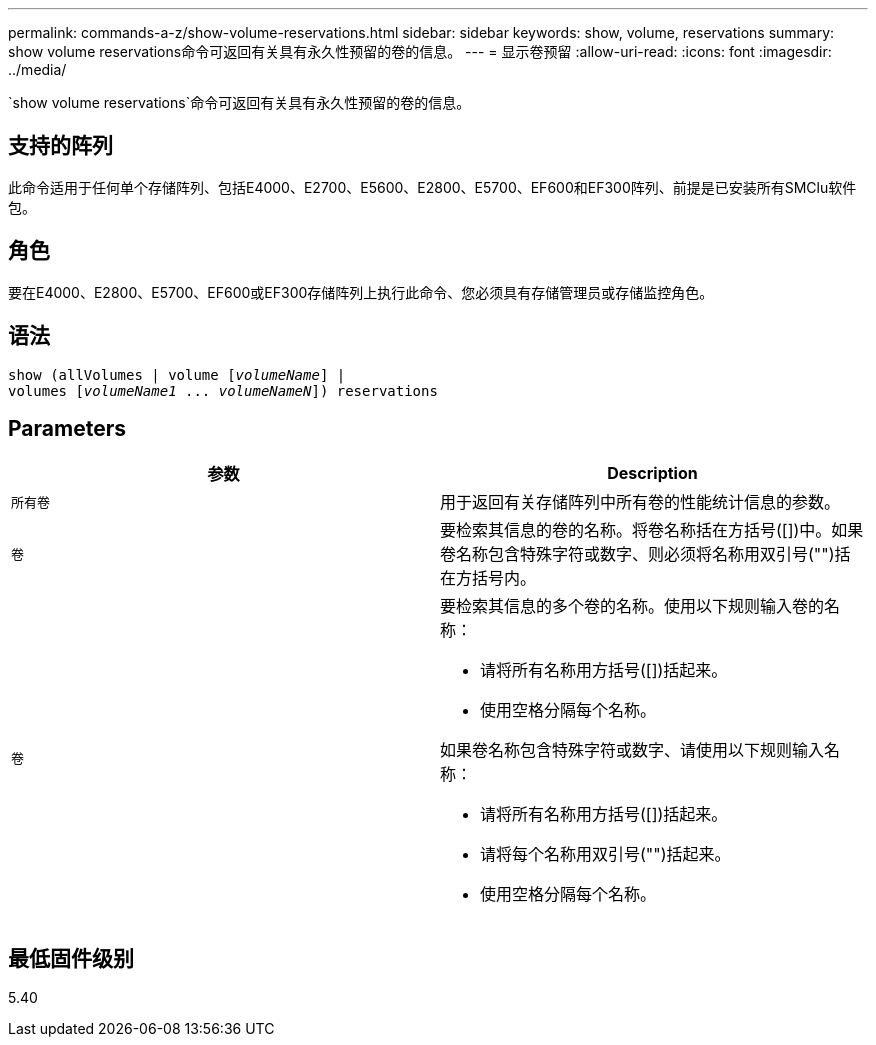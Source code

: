 ---
permalink: commands-a-z/show-volume-reservations.html 
sidebar: sidebar 
keywords: show, volume, reservations 
summary: show volume reservations命令可返回有关具有永久性预留的卷的信息。 
---
= 显示卷预留
:allow-uri-read: 
:icons: font
:imagesdir: ../media/


[role="lead"]
`show volume reservations`命令可返回有关具有永久性预留的卷的信息。



== 支持的阵列

此命令适用于任何单个存储阵列、包括E4000、E2700、E5600、E2800、E5700、EF600和EF300阵列、前提是已安装所有SMClu软件包。



== 角色

要在E4000、E2800、E5700、EF600或EF300存储阵列上执行此命令、您必须具有存储管理员或存储监控角色。



== 语法

[source, cli, subs="+macros"]
----
show (allVolumes | volume pass:quotes[[_volumeName_]] |
volumes pass:quotes[[_volumeName1_ ... _volumeNameN_]]) reservations
----


== Parameters

[cols="2*"]
|===
| 参数 | Description 


 a| 
`所有卷`
 a| 
用于返回有关存储阵列中所有卷的性能统计信息的参数。



 a| 
`卷`
 a| 
要检索其信息的卷的名称。将卷名称括在方括号([])中。如果卷名称包含特殊字符或数字、则必须将名称用双引号("")括在方括号内。



 a| 
`卷`
 a| 
要检索其信息的多个卷的名称。使用以下规则输入卷的名称：

* 请将所有名称用方括号([])括起来。
* 使用空格分隔每个名称。


如果卷名称包含特殊字符或数字、请使用以下规则输入名称：

* 请将所有名称用方括号([])括起来。
* 请将每个名称用双引号("")括起来。
* 使用空格分隔每个名称。


|===


== 最低固件级别

5.40
